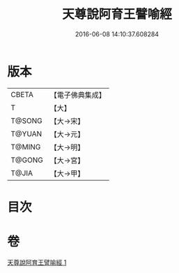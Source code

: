 #+TITLE: 天尊說阿育王譬喻經 
#+DATE: 2016-06-08 14:10:37.608284

* 版本
 |     CBETA|【電子佛典集成】|
 |         T|【大】     |
 |    T@SONG|【大→宋】   |
 |    T@YUAN|【大→元】   |
 |    T@MING|【大→明】   |
 |    T@GONG|【大→宮】   |
 |     T@JIA|【大→甲】   |

* 目次

* 卷
[[file:KR6r0033_001.txt][天尊說阿育王譬喻經 1]]

